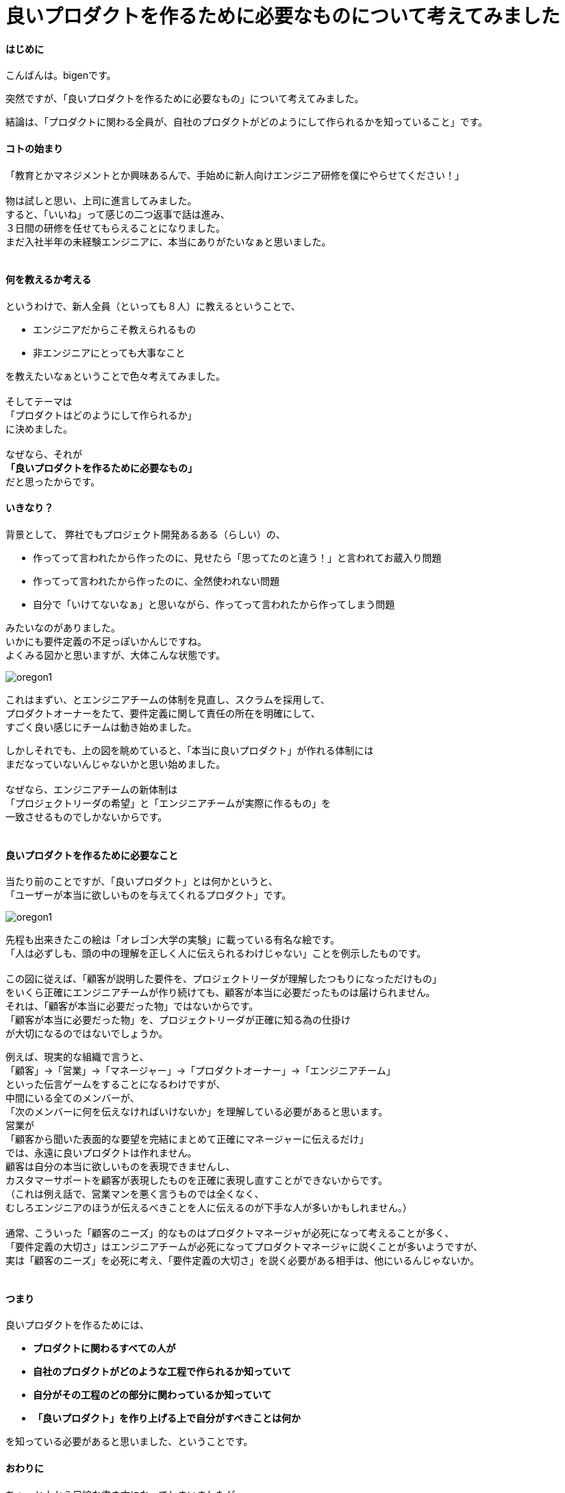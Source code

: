 # 良いプロダクトを作るために必要なものについて考えてみました
:published_at: 2017-04-03
:hp-alt-title: Engineering
:hp-tags: Engineering, Organization, bigen

#### はじめに

こんばんは。bigenです。

突然ですが、「良いプロダクトを作るために必要なもの」について考えてみました。

結論は、「プロダクトに関わる全員が、自社のプロダクトがどのようにして作られるかを知っていること」です。

#### コトの始まり
「教育とかマネジメントとか興味あるんで、手始めに新人向けエンジニア研修を僕にやらせてください！」 +
 +
物は試しと思い、上司に進言してみました。 +
すると、「いいね」って感じの二つ返事で話は進み、 +
３日間の研修を任せてもらえることになりました。 +
まだ入社半年の未経験エンジニアに、本当にありがたいなぁと思いました。 +
 +

#### 何を教えるか考える
というわけで、新人全員（といっても８人）に教えるということで、

* エンジニアだからこそ教えられるもの
* 非エンジニアにとっても大事なこと

を教えたいなぁということで色々考えてみました。 +
 +
そしてテーマは +
「プロダクトはどのようにして作られるか」 +
に決めました。 +
 +
なぜなら、それが +
*「良いプロダクトを作るために必要なもの」* +
だと思ったからです。

#### いきなり？
背景として、 弊社でもプロジェクト開発あるある（らしい）の、 +

* 作ってって言われたから作ったのに、見せたら「思ってたのと違う！」と言われてお蔵入り問題
* 作ってって言われたから作ったのに、全然使われない問題
* 自分で「いけてないなぁ」と思いながら、作ってって言われたから作ってしまう問題

みたいなのがありました。 +
いかにも要件定義の不足っぽいかんじですね。 +
よくみる図かと思いますが、大体こんな状態です。 + 
 
image::bigen/oregon1.jpg[]

これはまずい、とエンジニアチームの体制を見直し、スクラムを採用して、 +
プロダクトオーナーをたて、要件定義に関して責任の所在を明確にして、 +
すごく良い感じにチームは動き始めました。 +

しかしそれでも、上の図を眺めていると、「本当に良いプロダクト」が作れる体制には +
まだなっていないんじゃないかと思い始めました。 +
 +
なぜなら、エンジニアチームの新体制は +
「プロジェクトリーダの希望」と「エンジニアチームが実際に作るもの」を +
一致させるものでしかないからです。 +
 +
 
#### 良いプロダクトを作るために必要なこと
当たり前のことですが、「良いプロダクト」とは何かというと、 +
「ユーザーが本当に欲しいものを与えてくれるプロダクト」です。 +

image::bigen/oregon1.jpg[]

先程も出来きたこの絵は「オレゴン大学の実験」に載っている有名な絵です。 +
「人は必ずしも、頭の中の理解を正しく人に伝えられるわけじゃない」ことを例示したものです。 +
 +
この図に従えば、「顧客が説明した要件を、プロジェクトリーダが理解したつもりになっただけもの」 +
をいくら正確にエンジニアチームが作り続けても、顧客が本当に必要だったものは届けられません。 +
それは、「顧客が本当に必要だった物」ではないからです。 +
「顧客が本当に必要だった物」を、プロジェクトリーダが正確に知る為の仕掛け +
が大切になるのではないでしょうか。 +

例えば、現実的な組織で言うと、 +
「顧客」→「営業」→「マネージャー」→「プロダクトオーナー」→「エンジニアチーム」 +
といった伝言ゲームをすることになるわけですが、 +
中間にいる全てのメンバーが、 +
「次のメンバーに何を伝えなければいけないか」を理解している必要があると思います。 +
営業が +
「顧客から聞いた表面的な要望を完結にまとめて正確にマネージャーに伝えるだけ」 +
では、永遠に良いプロダクトは作れません。 +
顧客は自分の本当に欲しいものを表現できませんし、 +
カスタマーサポートを顧客が表現したものを正確に表現し直すことができないからです。 +
（これは例え話で、営業マンを悪く言うものでは全くなく、 +
むしろエンジニアのほうが伝えるべきことを人に伝えるのが下手な人が多いかもしれません。） +
 +
通常、こういった「顧客のニーズ」的なものはプロダクトマネージャが必死になって考えることが多く、 +
「要件定義の大切さ」はエンジニアチームが必死になってプロダクトマネージャに説くことが多いようですが、 +
実は「顧客のニーズ」を必死に考え、「要件定義の大切さ」を説く必要がある相手は、他にいるんじゃないか。 +
 +

#### つまり
良いプロダクトを作るためには、

 * *プロダクトに関わるすべての人が*
 * *自社のプロダクトがどのような工程で作られるか知っていて*
 * *自分がその工程のどの部分に関わっているか知っていて*
 * *「良いプロダクト」を作り上げる上で自分がすべきことは何か*

を知っている必要があると思いました、ということです。 +


#### おわりに
ちょっと上から目線な書き方になってしまいましたが、 +
「お前らもっと分かれよ！」って言いたいのではなく、 +
「良いこと知ってるならエンジニアだけで閉じこもってないで、 +
もっとみんなにシェアしようぜ！
営業とかエンジニアとか関係ないじゃん！」 +
っていうお話です。

ちなみに、伝えたいことは決めたけど、どうやって新入社員に伝えるかはまだ決まっていません！ +
個人的には楽しいワークショップを中心に、みんなに実際にモノ作りを体験してもらった上で、 +
ちょこちょこ小出しに座学しようかなって思ってます。 +
 +
実際に研修が終わったら、やってみての気付きをシェアできたらいいなと思います。 +
それでは、またの機会に。